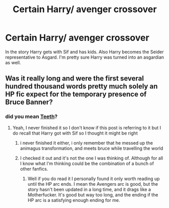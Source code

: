 #+TITLE: Certain Harry/ avenger crossover

* Certain Harry/ avenger crossover
:PROPERTIES:
:Score: 3
:DateUnix: 1583157539.0
:DateShort: 2020-Mar-02
:FlairText: What's That Fic?
:END:
In the story Harry gets with Sif and has kids. Also Harry becomes the Seider representative to Asgard. I'm pretty sure Harry was turned into an asgardian as well.


** Was it really long and were the first several hundred thousand words pretty much solely an HP fic expect for the temporary presence of Bruce Banner?
:PROPERTIES:
:Author: lazyhatchet
:Score: 1
:DateUnix: 1583171255.0
:DateShort: 2020-Mar-02
:END:

*** did you mean [[https://www.fanfiction.net/s/9406877/1/Teeth][Teeth]]?
:PROPERTIES:
:Author: Neriasa
:Score: 1
:DateUnix: 1583173625.0
:DateShort: 2020-Mar-02
:END:

**** Yeah, I never finished it so I don't know if this post is referring to it but I do recall that Harry got with Sif so I thought it might be right
:PROPERTIES:
:Author: lazyhatchet
:Score: 1
:DateUnix: 1583174686.0
:DateShort: 2020-Mar-02
:END:

***** i never finished it either, i only remember that he messed up the animagus transformation, and meets bruce while travelling the world
:PROPERTIES:
:Author: Neriasa
:Score: 1
:DateUnix: 1583174876.0
:DateShort: 2020-Mar-02
:END:


***** I checked it out and it's not the one I was thinking of. Although for all I know what I'm thinking could be the combination of a bunch of other fanfics.
:PROPERTIES:
:Score: 1
:DateUnix: 1583174961.0
:DateShort: 2020-Mar-02
:END:

****** Well if you do read it I personally found it only worth reading up until the HP arc ends. I mean the Avengers arc is good, but the story hasn't been updated in a long time, and it drags like a Motherfucker. It's good but way too long, and the ending if the HP arc is a satisfying enough ending for me.
:PROPERTIES:
:Author: lazyhatchet
:Score: 1
:DateUnix: 1583176402.0
:DateShort: 2020-Mar-02
:END:
